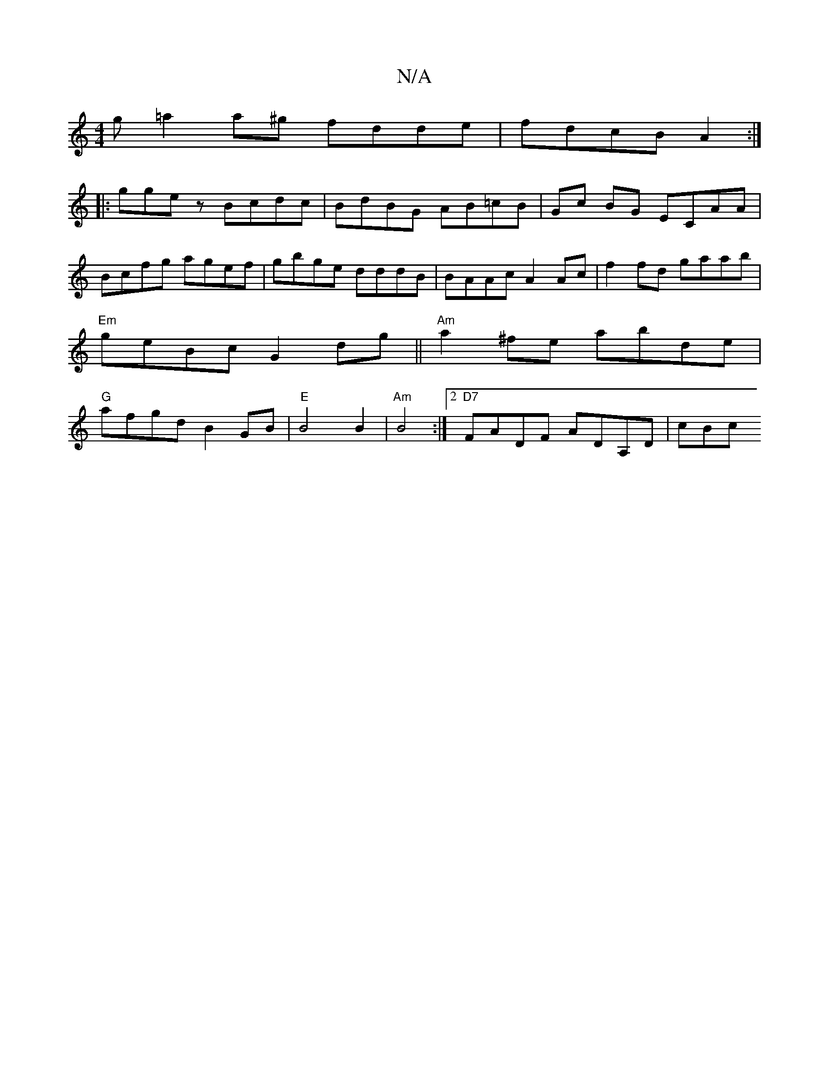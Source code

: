 X:1
T:N/A
M:4/4
R:N/A
K:Cmajor
g =a2a^g fdde | fdcB A2 :|
|: ggez Bcdc | BdBG AB=cB | Gc BG ECAA | Bcfg agef| gbge dddB|BAAc A2Ac|f2 fd gaab|"Em"geBc G2 dg||"Am"a2^fe abde |"G"afgd B2GB | "E" B4 B2 | "Am"B4 :|2 "D7"FADF ADA,D | cBc